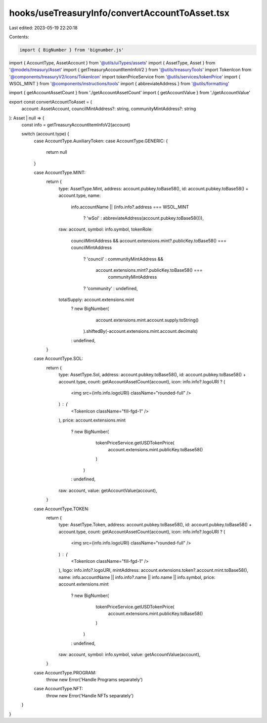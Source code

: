 hooks/useTreasuryInfo/convertAccountToAsset.tsx
===============================================

Last edited: 2023-05-19 22:20:18

Contents:

.. code-block:: tsx

    import { BigNumber } from 'bignumber.js'

import { AccountType, AssetAccount } from '@utils/uiTypes/assets'
import { AssetType, Asset } from '@models/treasury/Asset'
import { getTreasuryAccountItemInfoV2 } from '@utils/treasuryTools'
import TokenIcon from '@components/treasuryV2/icons/TokenIcon'
import tokenPriceService from '@utils/services/tokenPrice'
import { WSOL_MINT } from '@components/instructions/tools'
import { abbreviateAddress } from '@utils/formatting'

import { getAccountAssetCount } from './getAccountAssetCount'
import { getAccountValue } from './getAccountValue'

export const convertAccountToAsset = (
  account: AssetAccount,
  councilMintAddress?: string,
  communityMintAddress?: string
): Asset | null => {
  const info = getTreasuryAccountItemInfoV2(account)

  switch (account.type) {
    case AccountType.AuxiliaryToken:
    case AccountType.GENERIC: {
      return null
    }

    case AccountType.MINT:
      return {
        type: AssetType.Mint,
        address: account.pubkey.toBase58(),
        id: account.pubkey.toBase58() + account.type,
        name:
          info.accountName ||
          (info.info?.address === WSOL_MINT
            ? 'wSol'
            : abbreviateAddress(account.pubkey.toBase58())),
        raw: account,
        symbol: info.symbol,
        tokenRole:
          councilMintAddress &&
          account.extensions.mint?.publicKey.toBase58() === councilMintAddress
            ? 'council'
            : communityMintAddress &&
              account.extensions.mint?.publicKey.toBase58() ===
                communityMintAddress
            ? 'community'
            : undefined,
        totalSupply: account.extensions.mint
          ? new BigNumber(
              account.extensions.mint.account.supply.toString()
            ).shiftedBy(-account.extensions.mint.account.decimals)
          : undefined,
      }

    case AccountType.SOL:
      return {
        type: AssetType.Sol,
        address: account.pubkey.toBase58(),
        id: account.pubkey.toBase58() + account.type,
        count: getAccountAssetCount(account),
        icon: info.info?.logoURI ? (
          <img src={info.info.logoURI} className="rounded-full" />
        ) : (
          <TokenIcon className="fill-fgd-1" />
        ),
        price: account.extensions.mint
          ? new BigNumber(
              tokenPriceService.getUSDTokenPrice(
                account.extensions.mint.publicKey.toBase58()
              )
            )
          : undefined,
        raw: account,
        value: getAccountValue(account),
      }

    case AccountType.TOKEN:
      return {
        type: AssetType.Token,
        address: account.pubkey.toBase58(),
        id: account.pubkey.toBase58() + account.type,
        count: getAccountAssetCount(account),
        icon: info.info?.logoURI ? (
          <img src={info.info.logoURI} className="rounded-full" />
        ) : (
          <TokenIcon className="fill-fgd-1" />
        ),
        logo: info.info?.logoURI,
        mintAddress: account.extensions.token?.account.mint.toBase58(),
        name: info.accountName || info.info?.name || info.name || info.symbol,
        price: account.extensions.mint
          ? new BigNumber(
              tokenPriceService.getUSDTokenPrice(
                account.extensions.mint.publicKey.toBase58()
              )
            )
          : undefined,
        raw: account,
        symbol: info.symbol,
        value: getAccountValue(account),
      }

    case AccountType.PROGRAM:
      throw new Error('Handle Programs separately')

    case AccountType.NFT:
      throw new Error('Handle NFTs separately')
  }
}


